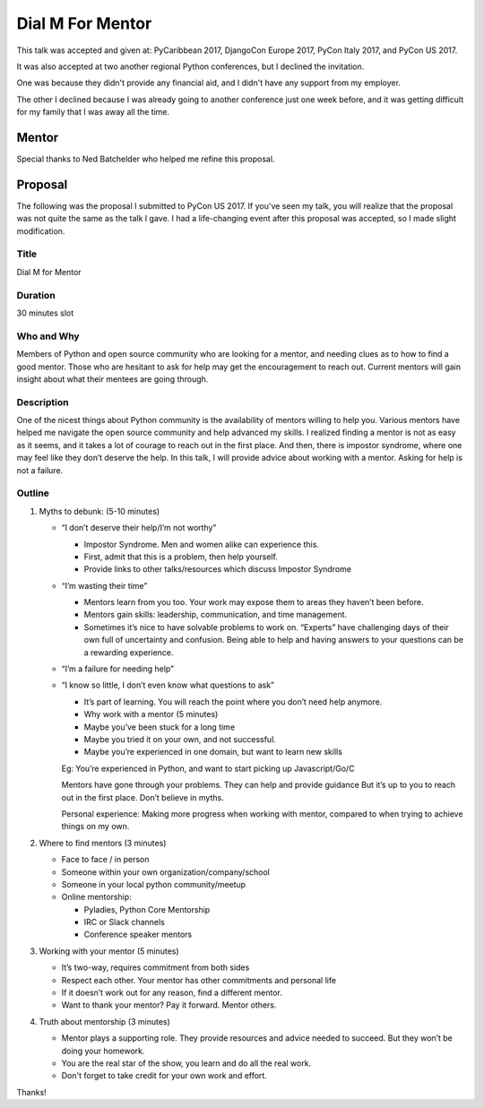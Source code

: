 Dial M For Mentor
-----------------

This talk was accepted and given at: PyCaribbean 2017, DjangoCon Europe 2017, PyCon Italy 2017,
and PyCon US 2017.

It was also accepted at two another regional Python conferences, but I declined the invitation.

One was because they didn't provide any financial aid, and I didn't have any support from my employer.

The other I declined because I was already going to another conference just one week before,
and it was getting difficult for my family that I was away all the time.

Mentor
======

Special thanks to Ned Batchelder who helped me refine this proposal.

Proposal
========

The following was the proposal I submitted to PyCon US 2017. If you've seen my talk, you will realize
that the proposal was not quite the same as the talk I gave. I had a life-changing event after this proposal
was accepted, so I made slight modification.


Title
'''''

Dial M for Mentor


Duration
''''''''

30 minutes slot


Who and Why
'''''''''''

Members of Python and open source community who are looking for a mentor, and needing
clues as to how to find a good mentor. Those who are hesitant to ask for help may get
the encouragement to reach out. Current mentors will gain insight about what their
mentees are going through.


Description
'''''''''''

One of the nicest things about Python community is the availability of mentors
willing to help you. Various mentors have helped me navigate the open source
community and help advanced my skills. I realized finding a mentor is not as
easy as it seems, and it takes a lot of courage to reach out in the first place.
And then, there is impostor syndrome, where one may feel like they don’t deserve
the help. In this talk, I will provide advice about working with a mentor.
Asking for help is not a failure.


Outline
'''''''

1. Myths to debunk: (5-10 minutes)

   - “I don’t deserve their help/I’m not worthy”

     * Impostor Syndrome. Men and women alike can experience this.

     * First, admit that this is a problem, then help yourself.

     * Provide links to other talks/resources which discuss Impostor Syndrome

   - “I’m wasting their time”

     * Mentors learn from you too. Your work may expose them to areas they haven’t been before.

     * Mentors gain skills: leadership, communication, and time management.

     * Sometimes it’s nice to have solvable problems to work on. “Experts” have challenging days of
       their own full of uncertainty and confusion. Being able to help and having answers to your
       questions can be a rewarding experience.

   - “I’m a failure for needing help”

   - “I know so little, I don’t even know what questions to ask”

     * It’s part of learning. You will reach the point where you don’t need help anymore.

     * Why work with a mentor (5 minutes)

     * Maybe you’ve been stuck for a long time

     * Maybe you tried it on your own, and not successful.

     * Maybe you’re experienced in one domain, but want to learn new skills

     Eg: You’re experienced in Python, and want to start picking up Javascript/Go/C

     Mentors have gone through your problems. They can help and provide guidance
     But it’s up to you to reach out in the first place. Don’t believe in myths.

     Personal experience: Making more progress when working with mentor, compared to
     when trying to achieve things on my own.

2. Where to find mentors (3 minutes)

   - Face to face / in person

   - Someone within your own organization/company/school

   - Someone in your local python community/meetup

   - Online mentorship:

     - Pyladies, Python Core Mentorship

     - IRC or Slack channels

     - Conference speaker mentors

3. Working with your mentor (5 minutes)

   - It’s two-way, requires commitment from both sides

   - Respect each other. Your mentor has other commitments and personal life

   - If it doesn’t work out for any reason, find a different mentor.

   - Want to thank your mentor? Pay it forward. Mentor others.

4. Truth about mentorship (3 minutes)

   - Mentor plays a supporting role. They provide resources and advice needed to succeed.
     But they won’t be doing your homework.

   - You are the real star of the show, you learn and do all the real work.

   - Don't forget to take credit for your own work and effort.

Thanks!


